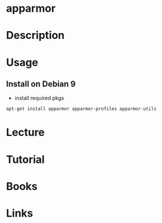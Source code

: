 #+TAGS: apparmor firewall


* apparmor
* Description
* Usage
** Install on Debian 9

- install required pkgs 
#+BEGIN_SRC sh
apt-get install apparmor apparmor-profiles apparmor-utils
#+END_SRC



* Lecture
* Tutorial
* Books
* Links
